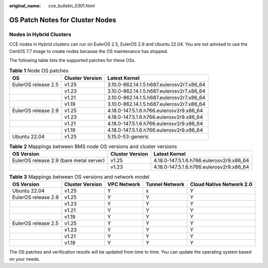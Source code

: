 :original_name: cce_bulletin_0301.html

.. _cce_bulletin_0301:

OS Patch Notes for Cluster Nodes
================================

Nodes in Hybrid Clusters
------------------------

CCE nodes in Hybrid clusters can run on EulerOS 2.5, EulerOS 2.9 and Ubuntu 22.04. You are not advised to use the CentOS 7.7 image to create nodes because the OS maintenance has stopped.

The following table lists the supported patches for these OSs.

.. table:: **Table 1** Node OS patches

   +---------------------+-----------------+-------------------------------------------+
   | OS                  | Cluster Version | Latest Kernel                             |
   +=====================+=================+===========================================+
   | EulerOS release 2.5 | v1.25           | 3.10.0-862.14.1.5.h687.eulerosv2r7.x86_64 |
   +---------------------+-----------------+-------------------------------------------+
   |                     | v1.23           | 3.10.0-862.14.1.5.h687.eulerosv2r7.x86_64 |
   +---------------------+-----------------+-------------------------------------------+
   |                     | v1.21           | 3.10.0-862.14.1.5.h687.eulerosv2r7.x86_64 |
   +---------------------+-----------------+-------------------------------------------+
   |                     | v1.19           | 3.10.0-862.14.1.5.h687.eulerosv2r7.x86_64 |
   +---------------------+-----------------+-------------------------------------------+
   | EulerOS release 2.9 | v1.25           | 4.18.0-147.5.1.6.h766.eulerosv2r9.x86_64  |
   +---------------------+-----------------+-------------------------------------------+
   |                     | v1.23           | 4.18.0-147.5.1.6.h766.eulerosv2r9.x86_64  |
   +---------------------+-----------------+-------------------------------------------+
   |                     | v1.21           | 4.18.0-147.5.1.6.h766.eulerosv2r9.x86_64  |
   +---------------------+-----------------+-------------------------------------------+
   |                     | v1.19           | 4.18.0-147.5.1.6.h766.eulerosv2r9.x86_64  |
   +---------------------+-----------------+-------------------------------------------+
   | Ubuntu 22.04        | v1.25           | 5.15.0-53-generic                         |
   +---------------------+-----------------+-------------------------------------------+

.. table:: **Table 2** Mappings between BMS node OS versions and cluster versions

   +-----------------------------------------+-----------------+------------------------------------------+
   | OS Version                              | Cluster Version | Latest Kernel                            |
   +=========================================+=================+==========================================+
   | EulerOS release 2.9 (bare metal server) | v1.25           | 4.18.0-147.5.1.6.h766.eulerosv2r9.x86_64 |
   +-----------------------------------------+-----------------+------------------------------------------+
   |                                         | v1.23           | 4.18.0-147.5.1.6.h766.eulerosv2r9.x86_64 |
   +-----------------------------------------+-----------------+------------------------------------------+

.. table:: **Table 3** Mappings between OS versions and network model

   +---------------------+-----------------+-------------+----------------+--------------------------+
   | OS Version          | Cluster Version | VPC Network | Tunnel Network | Cloud Native Network 2.0 |
   +=====================+=================+=============+================+==========================+
   | Ubuntu 22.04        | v1.25           | Y           | x              | Y                        |
   +---------------------+-----------------+-------------+----------------+--------------------------+
   | EulerOS release 2.9 | v1.25           | Y           | Y              | Y                        |
   +---------------------+-----------------+-------------+----------------+--------------------------+
   |                     | v1.23           | Y           | Y              | Y                        |
   +---------------------+-----------------+-------------+----------------+--------------------------+
   |                     | v1.21           | Y           | Y              | Y                        |
   +---------------------+-----------------+-------------+----------------+--------------------------+
   |                     | v1.19           | Y           | Y              | Y                        |
   +---------------------+-----------------+-------------+----------------+--------------------------+
   | EulerOS release 2.5 | v1.25           | Y           | Y              | Y                        |
   +---------------------+-----------------+-------------+----------------+--------------------------+
   |                     | v1.23           | Y           | Y              | Y                        |
   +---------------------+-----------------+-------------+----------------+--------------------------+
   |                     | v1.21           | Y           | Y              | Y                        |
   +---------------------+-----------------+-------------+----------------+--------------------------+
   |                     | v1.19           | Y           | Y              | Y                        |
   +---------------------+-----------------+-------------+----------------+--------------------------+

The OS patches and verification results will be updated from time to time. You can update the operating system based on your needs.
